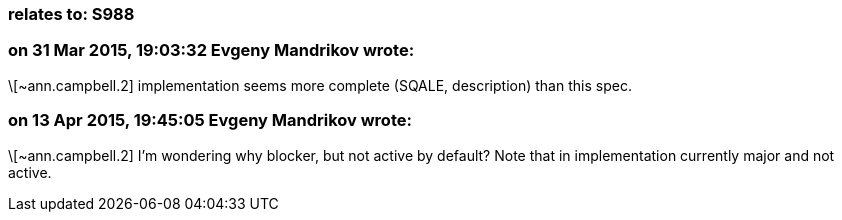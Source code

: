=== relates to: S988

=== on 31 Mar 2015, 19:03:32 Evgeny Mandrikov wrote:
\[~ann.campbell.2] implementation seems more complete (SQALE, description) than this spec.

=== on 13 Apr 2015, 19:45:05 Evgeny Mandrikov wrote:
\[~ann.campbell.2] I'm wondering why blocker, but not active by default? Note that in implementation currently major and not active.

